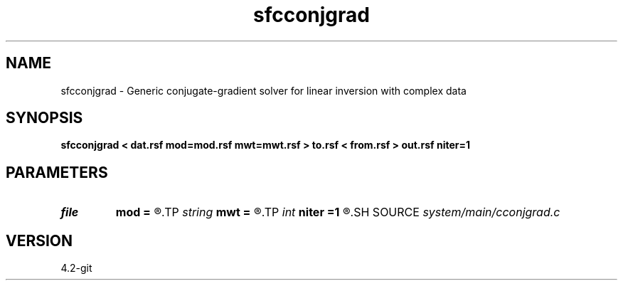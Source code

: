 .TH sfcconjgrad 1  "APRIL 2023" Madagascar "Madagascar Manuals"
.SH NAME
sfcconjgrad \- Generic conjugate-gradient solver for linear inversion with complex data 
.SH SYNOPSIS
.B sfcconjgrad < dat.rsf mod=mod.rsf mwt=mwt.rsf > to.rsf < from.rsf > out.rsf niter=1
.SH PARAMETERS
.PD 0
.TP
.I file   
.B mod
.B =
.R  	auxiliary input file name
.TP
.I string 
.B mwt
.B =
.R  	auxiliary input file name
.TP
.I int    
.B niter
.B =1
.R  	number of iterations
.SH SOURCE
.I system/main/cconjgrad.c
.SH VERSION
4.2-git
